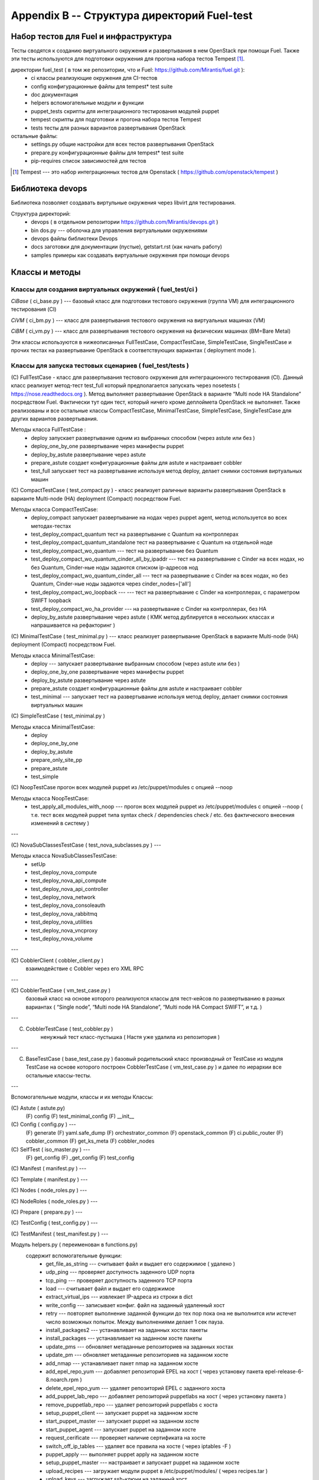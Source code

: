 ============================================
Appendix B -- Структура директорий Fuel-test
============================================

Набор тестов для Fuel и инфраструктура 
---------------------------------------

Тесты сводятся к созданию виртуального окружения и развертывания в нем OpenStack при помощи Fuel. 
Также эти тесты используются для подготовки окружения для прогона  набора тестов Tempest [1]_.

директории fuel_test  ( в том же репозитории, что и Fuel: https://github.com/Mirantis/fuel.git	 ):
 * ci		классы реализующие окружения для CI-тестов
 * config	конфигурационные файлы для tempest* test suite
 * doc		документация 
 * helpers	вспомогательные модули и функции
 * puppet_tests	скрипты для интеграционного тестирования модулей puppet
 * tempest	скрипты для подготовки и прогона набора тестов Tempest
 * tests	тесты для разных вариантов развертывания OpenStack


остальные файлы:
 * settings.py	общие настройки для всех тестов развертывания OpenStack
 * prepare.py	конфигурационные файлы для tempest* test suite
 * pip-requires	список зависимостей для тестов

.. [1]  Tempest --- это набор интеграционных тестов для Openstack (  https://github.com/openstack/tempest )


Библиотека devops
-----------------

Библиотека позволяет создавать виртульные окружения через libvirt для тестирования.

Структура директорий:
 * devops ( в отдельном репозитории https://github.com/Mirantis/devops.git  )
 * bin	dos.py --- оболочка для управления виртуальными окружениями
 * devops	файлы библиотеки Devops
 * docs	заготовки для документации (пустые), getstart.rst (как начать работу)
 * samples	примеры как создавать виртуальные окружения при помощи devops


Классы и методы
----------------



Классы для создания виртуальных окружений ( fuel_test/ci )  
~~~~~~~~~~~~~~~~~~~~~~~~~~~~~~~~~~~~~~~~~~~~~~~~~~~~~~~~~~~

*CiBase* ( ci_base.py )  --- базовый класс для подготовки тестового окружения (группа VM) для интеграционного тестирования (CI)

*CiVM* ( ci_bm.py  ) ---  класс для развертывания тестового окружения на виртуальных машинах (VM)

*CiBM* ( ci_vm.py ) ---  класс для развертывания тестового окружения на физических машинах (BM=Bare Metal)

Эти классы используются в нижеописанных FullTestCase, CompactTestCase, SimpleTestCase, SingleTestCase и прочих тестах на развертывание OpenStack в соответствующих вариантах ( deployment mode ).





Классы для запуска тестовых сценариев ( fuel_test/tests )
~~~~~~~~~~~~~~~~~~~~~~~~~~~~~~~~~~~~~

(С) FullTestCase - класс для развертывания тестового окружения для интеграционного тестирования (CI). Данный класс реализует метод-тест test_full который предполагается запускать через nosetests ( https://nose.readthedocs.org ). Метод выполняет развертывание OpenStack в варианте “Multi node HA Standalone” посредством Fuel. Фактически тут один тест, который ничего кроме деплоймета OpenStack не выполняет. Также реализованы и все остальные классы CompactTestCase, MinimalTestCase, SimpleTestCase,  SingleTestCase для других вариантов развертывания.

Методы класса  FullTestCase :
 *  deploy	запускает развертывание одним из выбранных способом (через astute или без )
 *  deploy_one_by_one	развертывание через манифесты puppet
 *  deploy_by_astute	развертывание через astute
 *  prepare_astute	создает конфигурационные файлы для astute и настраивает cobbler
 *  test_full 	запускает тест на развертывание используя метод deploy, делает снимки состояния виртуальных машин



(С) CompactTestCase  (  test_compact.py ) -  класс реализует раличные варианты развертывания OpenStack в варианте Multi-node (HA) deployment (Compact) посредством Fuel.

Методы класса  CompactTestCase:
 * deploy_compact	запускает развертывание на нодах через puppet agent, метод используется во всех методах-тестах 
 * test_deploy_compact_quantum    тест на развертывание с Quantum на контроллерах
 * test_deploy_compact_quantum_standalone тест на развертывание с Quantum на отдельной ноде
 * test_deploy_compact_wo_quantum --- тест на  развертывание без Quantum 
 * test_deploy_compact_wo_quantum_cinder_all_by_ipaddr --- тест на  развертывание с Cinder на всех нодах, но без Quantum, Cinder-ные ноды задаются списком ip-адресов нод
 * test_deploy_compact_wo_quantum_cinder_all --- тест на  развертывание с Cinder на всех нодах, но без Quantum, Cinder-ные ноды задаются через cinder_nodes=['all']
 * test_deploy_compact_wo_loopback --- --- тест на  развертывание с Cinder на контроллерах, с параметром SWIFT loopback
 * test_deploy_compact_wo_ha_provider ---  на  развертывание с Cinder на контроллерах, без HA
 * deploy_by_astute	развертывание через astute ( КМК метод дублируется в нескольких классах и напрашивается на рефакторинг )


(С) MinimalTestCase (  test_minimal.py ) ---  класс реализует развертывание OpenStack в варианте Multi-node (HA) deployment (Compact) посредством Fuel.

Методы класса  MinimalTestCase:
 * deploy --- запускает развертывание выбранным способом (через astute или без )
 * deploy_one_by_one 	развертывание через манифесты puppet
 * deploy_by_astute 	развертывание через astute
 * prepare_astute 	создает конфигурационные файлы для astute и настраивает cobbler
 * test_minimal  ---  запускает тест на развертывание используя метод deploy, делает снимки состояния виртуальных машин


(С) SimpleTestCase  (  test_minimal.py )

Методы класса MinimalTestCase:
 * deploy 
 * deploy_one_by_one 
 * deploy_by_astute 
 * prepare_only_site_pp 
 * prepare_astute 
 * test_simple 



(С) NoopTestCase	прогон всех модулей puppet из /etc/puppet/modules с опцией --noop

Методы класса    NoopTestCase:
 * test_apply_all_modules_with_noop --- прогон всех модулей puppet из /etc/puppet/modules с опцией --noop ( т.е. тест всех  модулей puppet типа  syntax check / dependencies check / etc. без фактического внесения изменений в систему )

---

(С) NovaSubClassesTestCase ( test_nova_subclasses.py ) ---

Методы класса    NovaSubClassesTestCase:
 * setUp 
 * test_deploy_nova_compute 
 * test_deploy_nova_api_compute 
 * test_deploy_nova_api_controller 
 * test_deploy_nova_network 
 * test_deploy_nova_consoleauth 
 * test_deploy_nova_rabbitmq 
 * test_deploy_nova_utilities 
 * test_deploy_nova_vncproxy 
 * test_deploy_nova_volume 


---




(С) CobblerClient ( cobbler_client.py ) 
    взаимодействие с Cobbler через его  XML RPC 
 
---

(С) CobblerTestCase ( vm_test_case.py )
    базовый класс на основе которого реализуются классы для тест-кейсов по развертыванию в разных вариантах ( “Single node”, “Multi node HA Standalone”,  “Multi node HA Compact SWIFT”, и т.д. )
 
---

(C) CobblerTestCase ( test_cobbler.py )
     ненужный тест класс-пустышка (  Настя уже удалила из репозитория )
 
---

(C) BaseTestCase ( base_test_case.py )
    базовый родительский класс производный от TestCase из модуля TestCase на основе которого построен  CobblerTestCase ( vm_test_case.py )  и далее по иерархии  все остальные классы-тесты.
 
---

Вспомогательные модули, классы и их методы
Классы:

(С) Astute ( astute.py)
    (F) config
    (F) test_minimal_config 
    (F) __init__	


(С) Config ( config.py ) --- 
    (F) generate
    (F) yaml.safe_dump
    (F) orchestrator_common
    (F) openstack_common
    (F) ci.public_router
    (F) cobbler_common
    (F) get_ks_meta
    (F) cobbler_nodes



(С) SelfTest ( iso_master.py ) --- 
    (F) get_config
    (F) _get_config
    (F) test_config 


(С) Manifest ( manifest.py ) --- 


(С) Template ( manifest.py ) ---
 
(С) Nodes ( node_roles.py  ) --- 

(С) NodeRoles ( node_roles.py  ) --- 

(С) Prepare  ( prepare.py ) --- 

(С) TestConfig  ( test_config.py ) --- 

(С) TestManifest  ( test_manifest.py ) --- 










Модуль  helpers.py ( переименован в functions.py)
   содержит вспомогательные функции:
     *  get_file_as_string --- считывает файл и выдает его содержимое ( удалено )
     *  udp_ping --- проверяет доступность заденного UDP порта
     *  tcp_ping --- проверяет доступность заденного TCP порта
     *  load  ---  считывает файл и выдает его содержимое
     *  extract_virtual_ips ---  извлекает IP-адреса из строки в dict
     *  write_config  ---  записывает конфиг. файл на заданный удаленный хост
     *  retry  ---  повторяет выполнение заданной функции до тех пор пока она не выполнится или истечет число возможных попыток. Между выполнениями делает 1 сек пауза.
     *  install_packages2  ---  устанавливает на заданных хостах пакеты
     *  install_packages  ---  устанавливает на заданном хосте пакеты
     *  update_pms  ---  обновляет метаданные репозиториев на заданных хостах
     *  update_pm  ---  обновляет метаданные репозиториев на заданном хосте
     *  add_nmap  ---  устанавливает пакет nmap на заданном хосте
     *  add_epel_repo_yum  ---  добавляет репозиторий EPEL на хост ( через установку пакета epel-release-6-8.noarch.rpm )
     *  delete_epel_repo_yum  ---   удаляет репозиторий EPEL с заданного хоста 
     *  add_puppet_lab_repo  ---  добавляет репозиторий puppetlabs на хост ( через установку пакета )
     *  remove_puppetlab_repo ---  удаляет репозиторий puppetlabs с хоста
     *  setup_puppet_client  ---  запускает  puppet на заданном хосте
     *  start_puppet_master  ---   запускает  puppet на заданном хосте
     *  start_puppet_agent  ---  запускает  puppet на заданном хосте
     *  request_cerificate  ---  проверяет наличие сертификата на хосте
     *  switch_off_ip_tables  ---  удаляет все правила на хосте ( через iptables -F )
     *  puppet_apply  --- выполняет  puppet apply на  заданном хосте 
     *  setup_puppet_master  ---  настраивает и запускает puppet на заданном хосте 
     *  upload_recipes  ---  загружает модули puppet  в /etc/puppet/modules/ ( через recipes.tar )
     *  upload_keys  ---  загружает ssh-ключи на заданный хост 
     *  change_host_name  ---  задает имя удаленного хоста
     * update_host_name_centos  ---  задает имя удаленного хоста через /etc/sysconfig/network
     * update_host_name_ubuntu  ---  задает имя удаленного хоста через /etc/hostname
     * add_to_hosts  ---  добавляет строчку в /etc/hosts на удаленном хосте
     * check_node_ready  ---  проверяет через cobbler готовность ноды
     * await_node_deploy  ---  проверяет через cobbler доступность ноды
     * build_astute  ---  собирает astute.gem на хосте используя gem и gemspec
     * install_astute  ---  устанавливает astute через gem
     * is_not_essex  ---  проверяет версию OpenStack используя переменные окружения


---



Класс PrepareTempest 
--------------------


Класс PrepareTempestCI
----------------------



